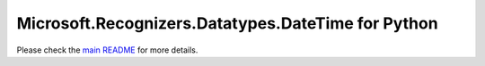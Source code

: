=============================================
Microsoft.Recognizers.Datatypes.DateTime for Python
=============================================

Please check the `main README`_ for more details.

.. _main README: https://github.com/Microsoft/Recognizers-Text/tree/master/Python